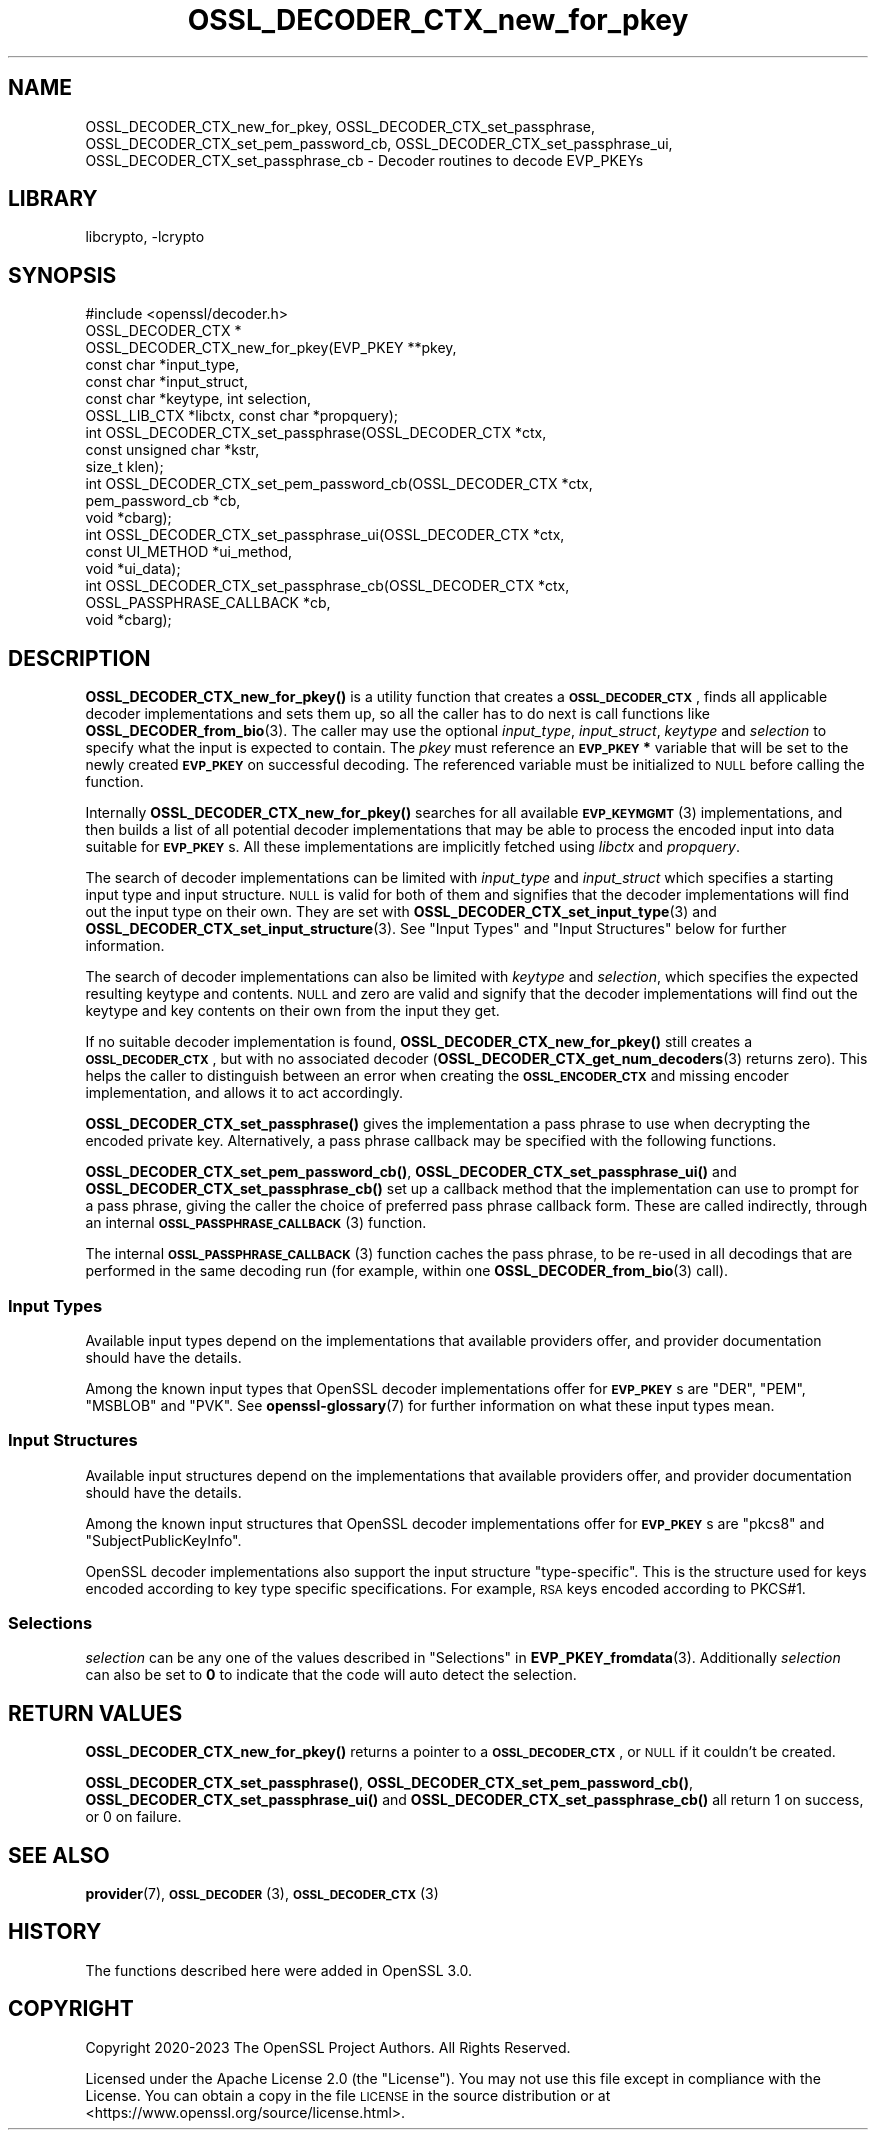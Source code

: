 .\"	$NetBSD: OSSL_DECODER_CTX_new_for_pkey.3,v 1.2.2.3 2023/11/02 19:32:25 sborrill Exp $
.\"
.\" Automatically generated by Pod::Man 4.14 (Pod::Simple 3.43)
.\"
.\" Standard preamble:
.\" ========================================================================
.de Sp \" Vertical space (when we can't use .PP)
.if t .sp .5v
.if n .sp
..
.de Vb \" Begin verbatim text
.ft CW
.nf
.ne \\$1
..
.de Ve \" End verbatim text
.ft R
.fi
..
.\" Set up some character translations and predefined strings.  \*(-- will
.\" give an unbreakable dash, \*(PI will give pi, \*(L" will give a left
.\" double quote, and \*(R" will give a right double quote.  \*(C+ will
.\" give a nicer C++.  Capital omega is used to do unbreakable dashes and
.\" therefore won't be available.  \*(C` and \*(C' expand to `' in nroff,
.\" nothing in troff, for use with C<>.
.tr \(*W-
.ds C+ C\v'-.1v'\h'-1p'\s-2+\h'-1p'+\s0\v'.1v'\h'-1p'
.ie n \{\
.    ds -- \(*W-
.    ds PI pi
.    if (\n(.H=4u)&(1m=24u) .ds -- \(*W\h'-12u'\(*W\h'-12u'-\" diablo 10 pitch
.    if (\n(.H=4u)&(1m=20u) .ds -- \(*W\h'-12u'\(*W\h'-8u'-\"  diablo 12 pitch
.    ds L" ""
.    ds R" ""
.    ds C` ""
.    ds C' ""
'br\}
.el\{\
.    ds -- \|\(em\|
.    ds PI \(*p
.    ds L" ``
.    ds R" ''
.    ds C`
.    ds C'
'br\}
.\"
.\" Escape single quotes in literal strings from groff's Unicode transform.
.ie \n(.g .ds Aq \(aq
.el       .ds Aq '
.\"
.\" If the F register is >0, we'll generate index entries on stderr for
.\" titles (.TH), headers (.SH), subsections (.SS), items (.Ip), and index
.\" entries marked with X<> in POD.  Of course, you'll have to process the
.\" output yourself in some meaningful fashion.
.\"
.\" Avoid warning from groff about undefined register 'F'.
.de IX
..
.nr rF 0
.if \n(.g .if rF .nr rF 1
.if (\n(rF:(\n(.g==0)) \{\
.    if \nF \{\
.        de IX
.        tm Index:\\$1\t\\n%\t"\\$2"
..
.        if !\nF==2 \{\
.            nr % 0
.            nr F 2
.        \}
.    \}
.\}
.rr rF
.\"
.\" Accent mark definitions (@(#)ms.acc 1.5 88/02/08 SMI; from UCB 4.2).
.\" Fear.  Run.  Save yourself.  No user-serviceable parts.
.    \" fudge factors for nroff and troff
.if n \{\
.    ds #H 0
.    ds #V .8m
.    ds #F .3m
.    ds #[ \f1
.    ds #] \fP
.\}
.if t \{\
.    ds #H ((1u-(\\\\n(.fu%2u))*.13m)
.    ds #V .6m
.    ds #F 0
.    ds #[ \&
.    ds #] \&
.\}
.    \" simple accents for nroff and troff
.if n \{\
.    ds ' \&
.    ds ` \&
.    ds ^ \&
.    ds , \&
.    ds ~ ~
.    ds /
.\}
.if t \{\
.    ds ' \\k:\h'-(\\n(.wu*8/10-\*(#H)'\'\h"|\\n:u"
.    ds ` \\k:\h'-(\\n(.wu*8/10-\*(#H)'\`\h'|\\n:u'
.    ds ^ \\k:\h'-(\\n(.wu*10/11-\*(#H)'^\h'|\\n:u'
.    ds , \\k:\h'-(\\n(.wu*8/10)',\h'|\\n:u'
.    ds ~ \\k:\h'-(\\n(.wu-\*(#H-.1m)'~\h'|\\n:u'
.    ds / \\k:\h'-(\\n(.wu*8/10-\*(#H)'\z\(sl\h'|\\n:u'
.\}
.    \" troff and (daisy-wheel) nroff accents
.ds : \\k:\h'-(\\n(.wu*8/10-\*(#H+.1m+\*(#F)'\v'-\*(#V'\z.\h'.2m+\*(#F'.\h'|\\n:u'\v'\*(#V'
.ds 8 \h'\*(#H'\(*b\h'-\*(#H'
.ds o \\k:\h'-(\\n(.wu+\w'\(de'u-\*(#H)/2u'\v'-.3n'\*(#[\z\(de\v'.3n'\h'|\\n:u'\*(#]
.ds d- \h'\*(#H'\(pd\h'-\w'~'u'\v'-.25m'\f2\(hy\fP\v'.25m'\h'-\*(#H'
.ds D- D\\k:\h'-\w'D'u'\v'-.11m'\z\(hy\v'.11m'\h'|\\n:u'
.ds th \*(#[\v'.3m'\s+1I\s-1\v'-.3m'\h'-(\w'I'u*2/3)'\s-1o\s+1\*(#]
.ds Th \*(#[\s+2I\s-2\h'-\w'I'u*3/5'\v'-.3m'o\v'.3m'\*(#]
.ds ae a\h'-(\w'a'u*4/10)'e
.ds Ae A\h'-(\w'A'u*4/10)'E
.    \" corrections for vroff
.if v .ds ~ \\k:\h'-(\\n(.wu*9/10-\*(#H)'\s-2\u~\d\s+2\h'|\\n:u'
.if v .ds ^ \\k:\h'-(\\n(.wu*10/11-\*(#H)'\v'-.4m'^\v'.4m'\h'|\\n:u'
.    \" for low resolution devices (crt and lpr)
.if \n(.H>23 .if \n(.V>19 \
\{\
.    ds : e
.    ds 8 ss
.    ds o a
.    ds d- d\h'-1'\(ga
.    ds D- D\h'-1'\(hy
.    ds th \o'bp'
.    ds Th \o'LP'
.    ds ae ae
.    ds Ae AE
.\}
.rm #[ #] #H #V #F C
.\" ========================================================================
.\"
.IX Title "OSSL_DECODER_CTX_new_for_pkey 3"
.TH OSSL_DECODER_CTX_new_for_pkey 3 "2023-10-25" "3.0.12" "OpenSSL"
.\" For nroff, turn off justification.  Always turn off hyphenation; it makes
.\" way too many mistakes in technical documents.
.if n .ad l
.nh
.SH "NAME"
OSSL_DECODER_CTX_new_for_pkey,
OSSL_DECODER_CTX_set_passphrase,
OSSL_DECODER_CTX_set_pem_password_cb,
OSSL_DECODER_CTX_set_passphrase_ui,
OSSL_DECODER_CTX_set_passphrase_cb
\&\- Decoder routines to decode EVP_PKEYs
.SH "LIBRARY"
libcrypto, -lcrypto
.SH "SYNOPSIS"
.IX Header "SYNOPSIS"
.Vb 1
\& #include <openssl/decoder.h>
\&
\& OSSL_DECODER_CTX *
\& OSSL_DECODER_CTX_new_for_pkey(EVP_PKEY **pkey,
\&                               const char *input_type,
\&                               const char *input_struct,
\&                               const char *keytype, int selection,
\&                               OSSL_LIB_CTX *libctx, const char *propquery);
\&
\& int OSSL_DECODER_CTX_set_passphrase(OSSL_DECODER_CTX *ctx,
\&                                     const unsigned char *kstr,
\&                                     size_t klen);
\& int OSSL_DECODER_CTX_set_pem_password_cb(OSSL_DECODER_CTX *ctx,
\&                                          pem_password_cb *cb,
\&                                          void *cbarg);
\& int OSSL_DECODER_CTX_set_passphrase_ui(OSSL_DECODER_CTX *ctx,
\&                                        const UI_METHOD *ui_method,
\&                                        void *ui_data);
\& int OSSL_DECODER_CTX_set_passphrase_cb(OSSL_DECODER_CTX *ctx,
\&                                        OSSL_PASSPHRASE_CALLBACK *cb,
\&                                        void *cbarg);
.Ve
.SH "DESCRIPTION"
.IX Header "DESCRIPTION"
\&\fBOSSL_DECODER_CTX_new_for_pkey()\fR is a utility function that creates a
\&\fB\s-1OSSL_DECODER_CTX\s0\fR, finds all applicable decoder implementations and sets
them up, so all the caller has to do next is call functions like
\&\fBOSSL_DECODER_from_bio\fR\|(3).  The caller may use the optional \fIinput_type\fR,
\&\fIinput_struct\fR, \fIkeytype\fR and \fIselection\fR to specify what the input is
expected to contain.  The \fIpkey\fR must reference an \fB\s-1EVP_PKEY\s0 *\fR variable
that will be set to the newly created \fB\s-1EVP_PKEY\s0\fR on successful decoding.
The referenced variable must be initialized to \s-1NULL\s0 before calling the
function.
.PP
Internally \fBOSSL_DECODER_CTX_new_for_pkey()\fR searches for all available
\&\s-1\fBEVP_KEYMGMT\s0\fR\|(3) implementations, and then builds a list of all potential
decoder implementations that may be able to process the encoded input into
data suitable for \fB\s-1EVP_PKEY\s0\fRs.  All these implementations are implicitly
fetched using \fIlibctx\fR and \fIpropquery\fR.
.PP
The search of decoder implementations can be limited with \fIinput_type\fR and
\&\fIinput_struct\fR which specifies a starting input type and input structure.
\&\s-1NULL\s0 is valid for both of them and signifies that the decoder implementations
will find out the input type on their own.
They are set with \fBOSSL_DECODER_CTX_set_input_type\fR\|(3) and
\&\fBOSSL_DECODER_CTX_set_input_structure\fR\|(3).
See \*(L"Input Types\*(R" and \*(L"Input Structures\*(R" below for further information.
.PP
The search of decoder implementations can also be limited with \fIkeytype\fR
and \fIselection\fR, which specifies the expected resulting keytype and contents.
\&\s-1NULL\s0 and zero are valid and signify that the decoder implementations will
find out the keytype and key contents on their own from the input they get.
.PP
If no suitable decoder implementation is found,
\&\fBOSSL_DECODER_CTX_new_for_pkey()\fR still creates a \fB\s-1OSSL_DECODER_CTX\s0\fR, but
with no associated decoder (\fBOSSL_DECODER_CTX_get_num_decoders\fR\|(3) returns
zero).  This helps the caller to distinguish between an error when creating
the \fB\s-1OSSL_ENCODER_CTX\s0\fR and missing encoder implementation, and allows it to
act accordingly.
.PP
\&\fBOSSL_DECODER_CTX_set_passphrase()\fR gives the implementation a pass phrase to
use when decrypting the encoded private key. Alternatively, a pass phrase
callback may be specified with the following functions.
.PP
\&\fBOSSL_DECODER_CTX_set_pem_password_cb()\fR, \fBOSSL_DECODER_CTX_set_passphrase_ui()\fR
and \fBOSSL_DECODER_CTX_set_passphrase_cb()\fR set up a callback method that the
implementation can use to prompt for a pass phrase, giving the caller the
choice of preferred pass phrase callback form.  These are called indirectly,
through an internal \s-1\fBOSSL_PASSPHRASE_CALLBACK\s0\fR\|(3) function.
.PP
The internal \s-1\fBOSSL_PASSPHRASE_CALLBACK\s0\fR\|(3) function caches the pass phrase, to
be re-used in all decodings that are performed in the same decoding run (for
example, within one \fBOSSL_DECODER_from_bio\fR\|(3) call).
.SS "Input Types"
.IX Subsection "Input Types"
Available input types depend on the implementations that available providers
offer, and provider documentation should have the details.
.PP
Among the known input types that OpenSSL decoder implementations offer
for \fB\s-1EVP_PKEY\s0\fRs are \f(CW\*(C`DER\*(C'\fR, \f(CW\*(C`PEM\*(C'\fR, \f(CW\*(C`MSBLOB\*(C'\fR and \f(CW\*(C`PVK\*(C'\fR.
See \fBopenssl\-glossary\fR\|(7) for further information on what these input
types mean.
.SS "Input Structures"
.IX Subsection "Input Structures"
Available input structures depend on the implementations that available
providers offer, and provider documentation should have the details.
.PP
Among the known input structures that OpenSSL decoder implementations
offer for \fB\s-1EVP_PKEY\s0\fRs are \f(CW\*(C`pkcs8\*(C'\fR and \f(CW\*(C`SubjectPublicKeyInfo\*(C'\fR.
.PP
OpenSSL decoder implementations also support the input structure
\&\f(CW\*(C`type\-specific\*(C'\fR.  This is the structure used for keys encoded
according to key type specific specifications.  For example, \s-1RSA\s0 keys
encoded according to PKCS#1.
.SS "Selections"
.IX Subsection "Selections"
\&\fIselection\fR can be any one of the values described in
\&\*(L"Selections\*(R" in \fBEVP_PKEY_fromdata\fR\|(3).
Additionally \fIselection\fR can also be set to \fB0\fR to indicate that the code will
auto detect the selection.
.SH "RETURN VALUES"
.IX Header "RETURN VALUES"
\&\fBOSSL_DECODER_CTX_new_for_pkey()\fR returns a pointer to a
\&\fB\s-1OSSL_DECODER_CTX\s0\fR, or \s-1NULL\s0 if it couldn't be created.
.PP
\&\fBOSSL_DECODER_CTX_set_passphrase()\fR, \fBOSSL_DECODER_CTX_set_pem_password_cb()\fR,
\&\fBOSSL_DECODER_CTX_set_passphrase_ui()\fR and
\&\fBOSSL_DECODER_CTX_set_passphrase_cb()\fR all return 1 on success, or 0 on
failure.
.SH "SEE ALSO"
.IX Header "SEE ALSO"
\&\fBprovider\fR\|(7), \s-1\fBOSSL_DECODER\s0\fR\|(3), \s-1\fBOSSL_DECODER_CTX\s0\fR\|(3)
.SH "HISTORY"
.IX Header "HISTORY"
The functions described here were added in OpenSSL 3.0.
.SH "COPYRIGHT"
.IX Header "COPYRIGHT"
Copyright 2020\-2023 The OpenSSL Project Authors. All Rights Reserved.
.PP
Licensed under the Apache License 2.0 (the \*(L"License\*(R").  You may not use
this file except in compliance with the License.  You can obtain a copy
in the file \s-1LICENSE\s0 in the source distribution or at
<https://www.openssl.org/source/license.html>.
